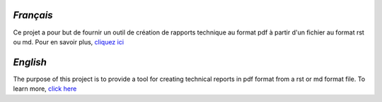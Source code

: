 `Français`
----------

Ce projet a pour but de fournir un outil de création de rapports technique au format pdf à partir d'un fichier au format rst ou md.
Pour en savoir plus, `cliquez ici`_

`English`
---------

The purpose of this project is to provide a tool for creating technical reports in pdf format from a rst or md format file.
To learn more, `click here`_

.. _`cliquez ici`: ./TechnicalReportGenerator
.. _`click here`: ./TechnicalReportGenerator
